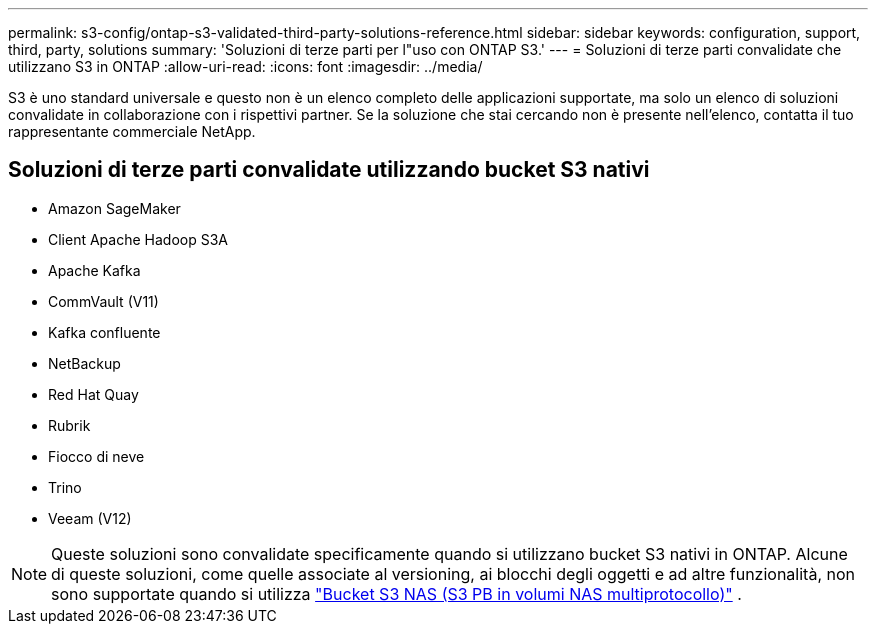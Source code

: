 ---
permalink: s3-config/ontap-s3-validated-third-party-solutions-reference.html 
sidebar: sidebar 
keywords: configuration, support, third, party, solutions 
summary: 'Soluzioni di terze parti per l"uso con ONTAP S3.' 
---
= Soluzioni di terze parti convalidate che utilizzano S3 in ONTAP
:allow-uri-read: 
:icons: font
:imagesdir: ../media/


[role="lead"]
S3 è uno standard universale e questo non è un elenco completo delle applicazioni supportate, ma solo un elenco di soluzioni convalidate in collaborazione con i rispettivi partner. Se la soluzione che stai cercando non è presente nell'elenco, contatta il tuo rappresentante commerciale NetApp.



== Soluzioni di terze parti convalidate utilizzando bucket S3 nativi

* Amazon SageMaker
* Client Apache Hadoop S3A
* Apache Kafka
* CommVault (V11)
* Kafka confluente
* NetBackup
* Red Hat Quay
* Rubrik
* Fiocco di neve
* Trino
* Veeam (V12)



NOTE: Queste soluzioni sono convalidate specificamente quando si utilizzano bucket S3 nativi in ONTAP. Alcune di queste soluzioni, come quelle associate al versioning, ai blocchi degli oggetti e ad altre funzionalità, non sono supportate quando si utilizza link:../s3-multiprotocol/index.html["Bucket S3 NAS (S3 PB in volumi NAS multiprotocollo)"] .
